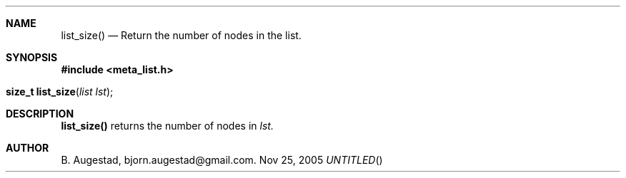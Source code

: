 .Dd Nov 25, 2005
.Th list_size 3
.Sh NAME
.Nm list_size()
.Nd Return the number of nodes in the list.
.Sh SYNOPSIS
.Fd #include <meta_list.h>
.Fo "size_t list_size"
.Fa "list lst"
.Fc
.Sh DESCRIPTION
.Nm
returns the number of nodes in 
.Fa lst.
.Sh AUTHOR
B. Augestad, bjorn.augestad@gmail.com.
